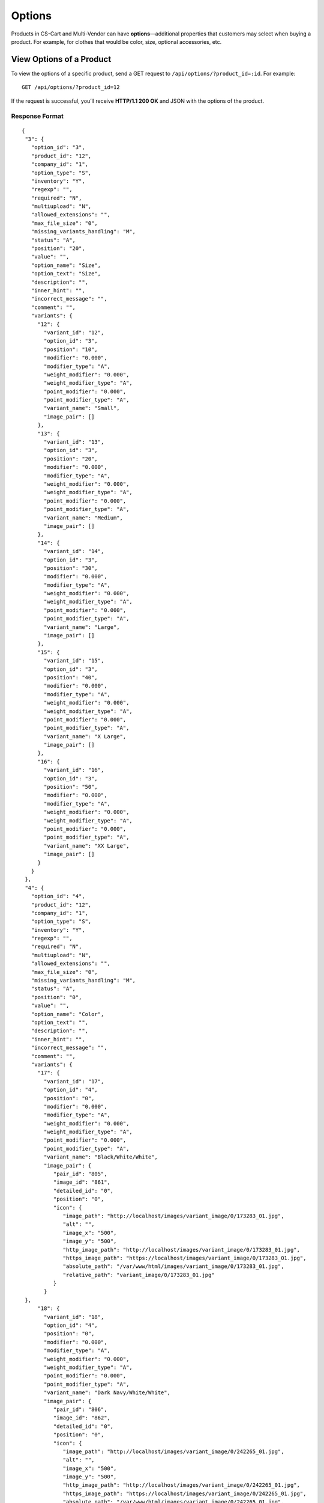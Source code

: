 *******
Options
*******

Products in CS-Cart and Multi-Vendor can have **options**—additional properties that customers may select when buying a product. For example, for clothes that would be color, size, optional accessories, etc.

=========================
View Options of a Product
=========================

To view the options of a specific product, send a GET request to ``/api/options/?product_id=:id``. For example::

  GET /api/options/?product_id=12

If the request is successful, you’ll receive **HTTP/1.1 200 OK** and JSON with the options of the product.

---------------
Response Format
---------------

::

  {
   "3": {
     "option_id": "3",
     "product_id": "12",
     "company_id": "1",
     "option_type": "S",
     "inventory": "Y",
     "regexp": "",
     "required": "N",
     "multiupload": "N",
     "allowed_extensions": "",
     "max_file_size": "0",
     "missing_variants_handling": "M",
     "status": "A",
     "position": "20",
     "value": "",
     "option_name": "Size",
     "option_text": "Size",
     "description": "",
     "inner_hint": "",
     "incorrect_message": "",
     "comment": "",
     "variants": {
       "12": {
         "variant_id": "12",
         "option_id": "3",
         "position": "10",
         "modifier": "0.000",
         "modifier_type": "A",
         "weight_modifier": "0.000",
         "weight_modifier_type": "A",
         "point_modifier": "0.000",
         "point_modifier_type": "A",
         "variant_name": "Small",
         "image_pair": []
       },
       "13": {
         "variant_id": "13",
         "option_id": "3",
         "position": "20",
         "modifier": "0.000",
         "modifier_type": "A",
         "weight_modifier": "0.000",
         "weight_modifier_type": "A",
         "point_modifier": "0.000",
         "point_modifier_type": "A",
         "variant_name": "Medium",
         "image_pair": []
       },
       "14": {
         "variant_id": "14",
         "option_id": "3",
         "position": "30",
         "modifier": "0.000",
         "modifier_type": "A",
         "weight_modifier": "0.000",
         "weight_modifier_type": "A",
         "point_modifier": "0.000",
         "point_modifier_type": "A",
         "variant_name": "Large",
         "image_pair": []
       },
       "15": {
         "variant_id": "15",
         "option_id": "3",
         "position": "40",
         "modifier": "0.000",
         "modifier_type": "A",
         "weight_modifier": "0.000",
         "weight_modifier_type": "A",
         "point_modifier": "0.000",
         "point_modifier_type": "A",
         "variant_name": "X Large",
         "image_pair": []
       },
       "16": {
         "variant_id": "16",
         "option_id": "3",
         "position": "50",
         "modifier": "0.000",
         "modifier_type": "A",
         "weight_modifier": "0.000",
         "weight_modifier_type": "A",
         "point_modifier": "0.000",
         "point_modifier_type": "A",
         "variant_name": "XX Large",
         "image_pair": []
       }
     }
   },
   "4": {
     "option_id": "4",
     "product_id": "12",
     "company_id": "1",
     "option_type": "S",
     "inventory": "Y",
     "regexp": "",
     "required": "N",
     "multiupload": "N",
     "allowed_extensions": "",
     "max_file_size": "0",
     "missing_variants_handling": "M",
     "status": "A",
     "position": "0",
     "value": "",
     "option_name": "Color",
     "option_text": "",
     "description": "",
     "inner_hint": "",
     "incorrect_message": "",
     "comment": "",
     "variants": {
       "17": {
         "variant_id": "17",
         "option_id": "4",
         "position": "0",
         "modifier": "0.000",
         "modifier_type": "A",
         "weight_modifier": "0.000",
         "weight_modifier_type": "A",
         "point_modifier": "0.000",
         "point_modifier_type": "A",
         "variant_name": "Black/White/White",
         "image_pair": {
            "pair_id": "805",
            "image_id": "861",
            "detailed_id": "0",
            "position": "0",
            "icon": {
               "image_path": "http://localhost/images/variant_image/0/173283_01.jpg",
               "alt": "",
               "image_x": "500",
               "image_y": "500",
               "http_image_path": "http://localhost/images/variant_image/0/173283_01.jpg",
               "https_image_path": "https://localhost/images/variant_image/0/173283_01.jpg",
               "absolute_path": "/var/www/html/images/variant_image/0/173283_01.jpg",
               "relative_path": "variant_image/0/173283_01.jpg"
            }
         }
   },
       "18": {
         "variant_id": "18",
         "option_id": "4",
         "position": "0",
         "modifier": "0.000",
         "modifier_type": "A",
         "weight_modifier": "0.000",
         "weight_modifier_type": "A",
         "point_modifier": "0.000",
         "point_modifier_type": "A",
         "variant_name": "Dark Navy/White/White",
         "image_pair": {
            "pair_id": "806",
            "image_id": "862",
            "detailed_id": "0",
            "position": "0",
            "icon": {
               "image_path": "http://localhost/images/variant_image/0/242265_01.jpg",
               "alt": "",
               "image_x": "500",
               "image_y": "500",
               "http_image_path": "http://localhost/images/variant_image/0/242265_01.jpg",
               "https_image_path": "https://localhost/images/variant_image/0/242265_01.jpg",
               "absolute_path": "/var/www/html/images/variant_image/0/242265_01.jpg",
               "relative_path": "variant_image/0/242265_01.jpg"
            }
         }
       },
       "19": {
         "variant_id": "19",
         "option_id": "4",
         "position": "0",
         "modifier": "0.000",
         "modifier_type": "A",
         "weight_modifier": "0.000",
         "weight_modifier_type": "A",
         "point_modifier": "0.000",
         "point_modifier_type": "A",
         "variant_name": "White/Prime Green",
         "image_pair": {
            "pair_id": "807",
            "image_id": "863",
            "detailed_id": "0",
            "position": "0",
            "icon": {
               "image_path": "http://localhost/images/variant_image/0/X29580_01.jpg",
               "alt": "",
               "image_x": "500",
               "image_y": "500",
               "http_image_path": "http://localhost/images/variant_image/0/X29580_01.jpg",
               "https_image_path": "https://localhost/images/variant_image/0/X29580_01.jpg",
               "absolute_path": "/var/www/html/images/variant_image/0/X29580_01.jpg",
               "relative_path": "variant_image/0/X29580_01.jpg"
            }
         }
       }
     }
   }
  }

======================
View a Specific Option
======================

To view a specific option, send a GET request to ``/api/options/<option_id>``. For example::

  GET /api/options/3

If the request is successful, you’ll receive **HTTP/1.1 200 OK** and JSON with the details of the option. 

--------------
Option Details
--------------

The fields below represent various option details.

.. list-table::
    :header-rows: 1
    :stub-columns: 1
    :widths: 10 5 30

    *   -   Field
        -   Values
        -   Description
    *   -   option_id
        -   *integer*
        -   A unique identifier of the option.
    *   -   product_id
        -   *integer*
        -   A unique identifier of the product that the option is associated with.
    *   -   company_id
        -   *integer*
        -   ID of the associated storefront (in CS-Cart) or vendor (in Multi-Vendor).
    *   -   option_type
        -   *string*
        -   | The type of the option:
            | ``S``—select box
            | ``R``—radiogroup
            | ``C``—checkbox
            | ``I``—text (one line)
            | ``T``—text area
            | ``F``—file
    *   -   inventory
        -   | ``Y``—yes
            | ``N``—no
        -   If enabled, the option is taken into account when forming the product inventory.
    *   -   regexp
        -   *string*
        -   | If the option type is *Text* or *Text area*, you can use `regular expressions <https://en.wikipedia.org/wiki/Regular_expression>`_ to limit what users can enter in the field.
            |
            | **Note:** If the ``incorrect_message`` field is empty, the check for regular expressions won’t run.
    *   -   required
        -   | ``Y``—yes
            | ``N``—no
        -   If an option is required, customers won’t be able to add a product to cart without specifying this option. For example, if a checkbox has ``required=Y``, a customer must tick it before adding the product to cart.
    *   -   multiupload
        -   | ``Y``—yes
            | ``N``—no
        -   If the option type is *File*, you can choose whether to allow customers to upload multiple files.
    *   -   allowed_extensions
        -   string
        -   If the option type is *File*, you can specify the allowed extensions separated by commas (e.g. ``jpg,bmp,gif,pdf``).
    *   -   max_file_size
        -   *integer*
        -   The maximum size of the uploaded files (in kilobytes).
    *   -   missing_variants_handling
        -   *string*
        -   | If the option type is *Select box* or *Radiogroup*, you can specify the variants of the option that customers can choose from. This field determines what to do when the administrator didn’t create variants for the option.
            | 
            | ``M``—display a message next to the option name. By default the message is “N/A”
            | ``H``—hide this option
    *   -   status
        -   *string*
        -   | The status of the option:
            | ``A``—active
            | ``D``—disabled
    *   -   position
        -   integer
        -   This parameter determines the position of the option among other options. The lower this number, the higher the option appears on the list of options in the Administration panel.
    *   -   value
        -   string
        -   The number of the option variant or the text entered in the field of *Text* or *Text area* option by the customers.
    *   -   option_name
        -   *string*
        -   The name of the option.
    *   -   description
        -   *string*
        -   If you fill in this field, the **?** icon (tooltip) will appear near the option name on the product page. When you hover your mouse over the icon, you’ll see the description text.
    *   -   inner_hint
        -   *string*
        -   A hint that appears in the field of a *Text* or *Text area* option. It tells the customers what they should enter in the field. The hint doesn’t serve as a default value.
    *   -   incorrect_message
        -   *string*
        -   If you use ``regexp`` for *Text* or *Text area* options, this message appears when the entered text doesn’t conform to the regular expression.
    *   -   comment
        -   *string*
        -   The text that appears below the option on the storefront.
    *   -   variants
        -   *array*
        -   An array with option variants. Available for the options of the *Select box* or *Radiogroup* type. An option of the *Checkbox* type has 2 variants by default.

---------------
Option Variants
---------------

A *Selectbox* or *Radiogroup* option can have different variants for the customer to choose from. These variants appear in the ``variants`` array.

.. list-table::
    :header-rows: 1
    :stub-columns: 1
    :widths: 10 5 30

    *   -   Field
        -   Values
        -   Description
    *   -   variant_id
        -   *integer*
        -   A unique identifier of the option variant.
    *   -   option_id
        -   *integer*
        -   The ID of the option that the variant is associated with.
    *   -   position
        -   *integer*
        -   The position of the variant among other variants. The lower this number, the higher the variant appears on the list of variants in the Administration panel.
    *   -   modifier
        -   *float*
        -   The price modifier of the option variant.
    *   -   modifier_type
        -   *string*
        -   | The type of the price modifier:
            | ``A``—absolute: change product price by a fixed amount in the store’s primary currency
            | ``P``—percentage: change product price by certain percentage
    *   -   weight_modifier
        -   *float*
        -   The weight modifier of the option variant.
    *   -   weight_modifier_type
        -   *string*
        -   | The type of the weight modifier:
            | ``A``—absolute: change product weight by a fixed amount in the store’s weight measurement units
            | ``P``—percentage: change product weight of a product by certain percentage
    *   -   point_modifier
        -   *float*
        -   | The reward point modifier of the option variant.
            |
            | The :doc:`Reward Points <../../../user_guide/addons/reward_points/index>` add-on allows your customers to earn points for purchasing products. These points can later be used to pay for other products.
    *   -   point_modifier_type
        -   *string*
        -   | The type of the reward point modifier:
            | ``A``—absolute: change the number of points by a fixed amount
            | ``P``—percentage: change the number of points by certain percentage
    *   -   variant_name
        -   *string*
        -   The name of the option variant.
    *   -   image_pair
        -   *array*
        -   The array with the information about the image of the option variant.

================
Create an Option
================

To create an option, send a POST request to ``/api/options/``.

Pass the fields with the option details in the HTTP request body in accordance with the passed ``Content-Type``. Required fields are marked with *****:

* **product_id***—the unique identifier of the product that the option is associated with.

* **option_name***—the name of the option.

* **option_type**—the type of the option:

  * ``S``—select box
  * ``R``—radiogroup
  * ``C``—checkbox
  * ``I``—text (one line)
  * ``T``—text area
  * ``F``—file

  .. note::

      If you don’t specify ``option_type`` in the POST request, it will be set to ``S`` by default.

* **required**—determines if customers must specify this option before they can add the product to cart. Pass ``Y`` for “Yes” and ``N`` for “No”.

* **inventory**—determines if the option is taken into account when forming the product inventory. Pass ``Y`` for *Yes* and ``N`` for *No*.

* Any other fields that apply to the option of a particular type.

**Example JSON:**

::

  {
    "product_id": "12",
    "option_name": "Packaging",
    "option_type": "R",
    "required": "Y",
    "inventory": "N",
    "variants": {
        "1": {
          "variant_name": "None"
         }, 
        "2": {
          "variant_name": "Gift wrap",
          "modifier_type":"A",
          "modifier":"5"        
        }
    }
  }

This request creates a new option for the product with ``product_id=12``:

* The option is called *Packaging*.

* It has the *Radiogroup* type.
 
* It has 2 variants:

  * **None**—doesn’t change the price of the product.

  * **Gift wrap**—increases the price of the product by $5 (if the primary currency of your store is U.S. dollar).

If the option is created successfully, you will receive **HTTP/1.1 201 Created** and the option ID in the response::

  {
   "option_id": 27
  }

==============
Edit an Option
==============

To edit an existing option, send the PUT request to ``/api/options/<option_id>/``. For example::

  PUT /api/options/27

Pass the fields with option details in the HTTP request body in accordance with the passed ``Content-Type``. None of the fields are required.

**Example JSON:**

::

  {
    "option_type": "S",
    "variants": {
        "2": {
          "variant_name": "Gift wrap"       
        },
        "3": {
          "variant_name": "Present box",
          "modifier_type":"P",
          "modifier":"20"        
        }
    }
  }

This request changes the type and variants of the option with ``option_id=27``. When we first created this option (*Packaging*), it had the *Radiogroup* type and 2 variants: *None* and *Gift Wrap*.

Here we change the option type to *Select box*—it supports variants as well. We didn’t pass *None* this time, so this variant is removed. *Gift wrap* doesn’t change. We also add a new variant called *Present box*. Choosing this variant will increase the price of the product by 20%.

.. note::

    If an option has multiple variants, make sure to specify them all when you update the ``variants`` array with the PUT request. Variants that are not specified in the PUT request will be deleted.

================
Delete an Option
================

To delete an option, send the DELETE request to ``/api/options/<option_id>``::

  DELETE /api/options/27

This request will delete the specified option.

**Possible responses:**

* **HTTP/1.1 204 No Content**—the option has been deleted successfully.
* **HTTP/1.1 400 Bad Request**—the option couldn’t be deleted.
* **HTTP/1.1 404 Not Found**—the option doesn’t exist.

